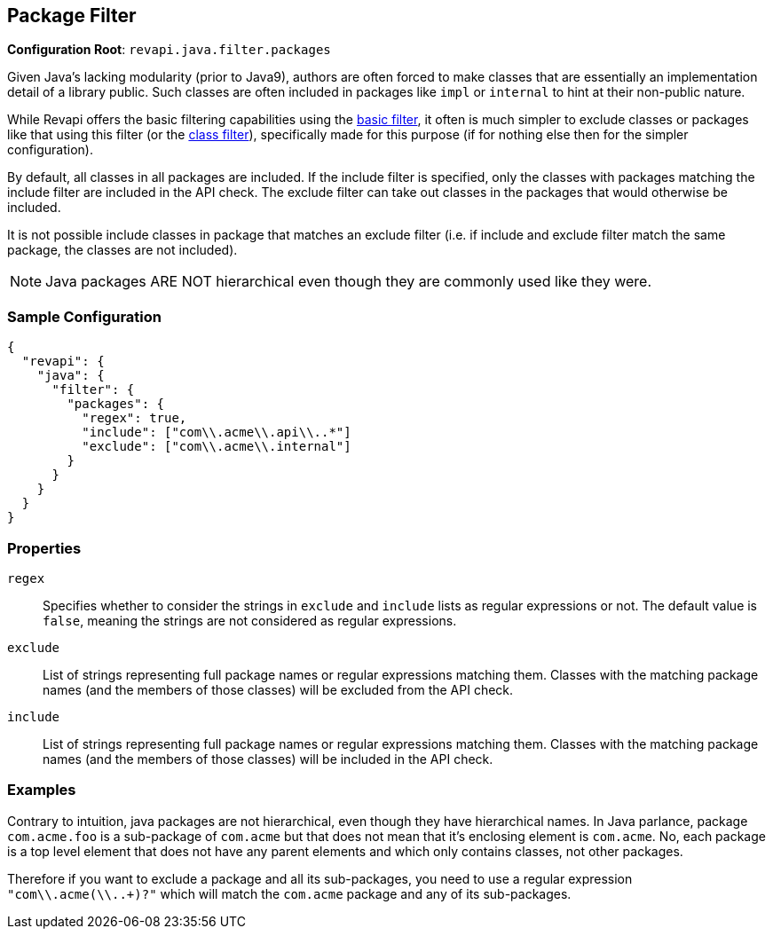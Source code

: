 == Package Filter

*Configuration Root*: `revapi.java.filter.packages`

Given Java's lacking modularity (prior to Java9), authors are often forced to make classes that are essentially an
implementation detail of a library public. Such classes are often included in packages like `impl` or `internal` to
hint at their non-public nature.

While Revapi offers the basic filtering capabilities using the
link:../../revapi-basic-features/extensions/filter.html[basic filter], it often is much simpler to exclude classes or
packages like that using this filter (or the link:class-filter.html[class filter]), specifically made for this
purpose (if for nothing else then for the simpler configuration).

By default, all classes in all packages are included. If the include filter is specified, only the classes with packages
matching the include filter are included in the API check. The exclude filter can take out classes in the packages that
would otherwise be included.

It is not possible include classes in package that matches an exclude filter (i.e. if include and exclude filter match
the same package, the classes are not included).

NOTE: Java packages ARE NOT hierarchical even though they are commonly used like they were.

=== Sample Configuration

```javascript
{
  "revapi": {
    "java": {
      "filter": {
        "packages": {
          "regex": true,
          "include": ["com\\.acme\\.api\\..*"]
          "exclude": ["com\\.acme\\.internal"]
        }
      }
    }
  }
}
```

=== Properties
`regex`::
Specifies whether to consider the strings in `exclude` and `include` lists as regular expressions or not. The default
value is `false`, meaning the strings are not considered as regular expressions.
`exclude`::
List of strings representing full package names or regular expressions matching them. Classes with the matching package
names (and the members of those classes) will be excluded from the API check.
`include`::
List of strings representing full package names or regular expressions matching them. Classes with the matching package
names (and the members of those classes) will be included in the API check.

=== Examples

Contrary to intuition, java packages are not hierarchical, even though they have hierarchical names. In Java parlance,
package `com.acme.foo` is a sub-package of `com.acme` but that does not mean that it's enclosing element is
`com.acme`. No, each package is a top level element that does not have any parent elements and which only contains
classes, not other packages.

Therefore if you want to exclude a package and all its sub-packages, you need to use a regular expression
`"com\\.acme(\\..+)?"` which will match the `com.acme` package and any of its sub-packages.
